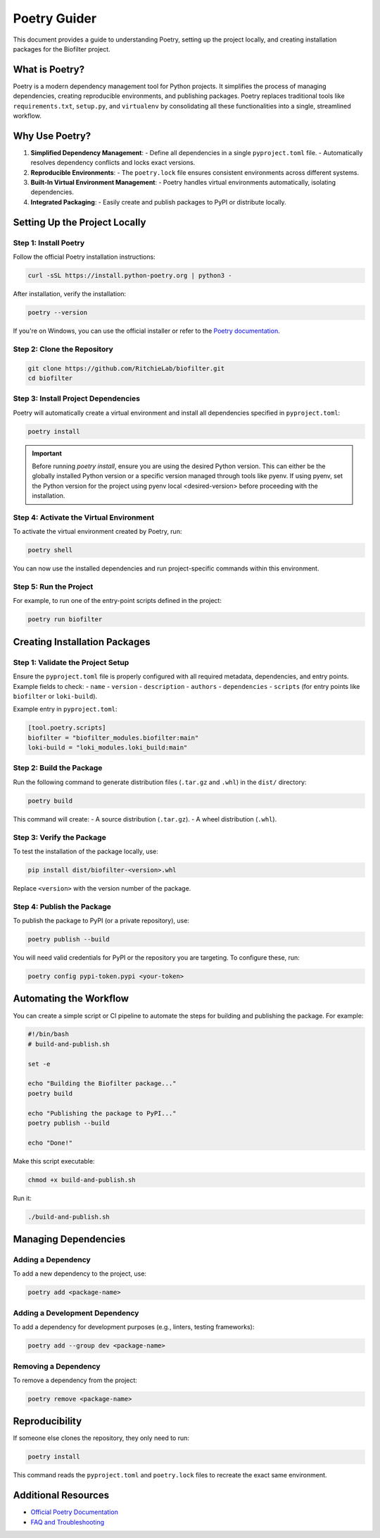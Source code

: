 Poetry Guider
=============

This document provides a guide to understanding Poetry, setting up the project locally, and creating installation packages for the Biofilter project.

What is Poetry?
---------------

Poetry is a modern dependency management tool for Python projects. It simplifies the process of managing dependencies, creating reproducible environments, and publishing packages. Poetry replaces traditional tools like ``requirements.txt``, ``setup.py``, and ``virtualenv`` by consolidating all these functionalities into a single, streamlined workflow.

Why Use Poetry?
---------------

1. **Simplified Dependency Management**:
   - Define all dependencies in a single ``pyproject.toml`` file.
   - Automatically resolves dependency conflicts and locks exact versions.

2. **Reproducible Environments**:
   - The ``poetry.lock`` file ensures consistent environments across different systems.

3. **Built-In Virtual Environment Management**:
   - Poetry handles virtual environments automatically, isolating dependencies.

4. **Integrated Packaging**:
   - Easily create and publish packages to PyPI or distribute locally.

Setting Up the Project Locally
------------------------------

Step 1: Install Poetry
~~~~~~~~~~~~~~~~~~~~~~

Follow the official Poetry installation instructions:

.. code-block:: bash

   curl -sSL https://install.python-poetry.org | python3 -

After installation, verify the installation:

.. code-block:: bash

   poetry --version

If you're on Windows, you can use the official installer or refer to the `Poetry documentation <https://python-poetry.org/docs/>`_.

Step 2: Clone the Repository
~~~~~~~~~~~~~~~~~~~~~~~~~~~~

.. code-block:: bash

   git clone https://github.com/RitchieLab/biofilter.git
   cd biofilter

Step 3: Install Project Dependencies
~~~~~~~~~~~~~~~~~~~~~~~~~~~~~~~~~~~~

Poetry will automatically create a virtual environment and install all dependencies specified in ``pyproject.toml``:

.. code-block:: bash

   poetry install

   
.. important::
   
   Before running `poetry install`, ensure you are using the desired Python version. This can either be the globally installed Python version or a specific version managed through tools like pyenv. If using pyenv, set the Python version for the project using pyenv local <desired-version> before proceeding with the installation.


Step 4: Activate the Virtual Environment
~~~~~~~~~~~~~~~~~~~~~~~~~~~~~~~~~~~~~~~~

To activate the virtual environment created by Poetry, run:

.. code-block:: bash

   poetry shell

You can now use the installed dependencies and run project-specific commands within this environment.

Step 5: Run the Project
~~~~~~~~~~~~~~~~~~~~~~~~

For example, to run one of the entry-point scripts defined in the project:

.. code-block:: bash

   poetry run biofilter

Creating Installation Packages
------------------------------

Step 1: Validate the Project Setup
~~~~~~~~~~~~~~~~~~~~~~~~~~~~~~~~~~

Ensure the ``pyproject.toml`` file is properly configured with all required metadata, dependencies, and entry points. Example fields to check:
- ``name``
- ``version``
- ``description``
- ``authors``
- ``dependencies``
- ``scripts`` (for entry points like ``biofilter`` or ``loki-build``).

Example entry in ``pyproject.toml``:

.. code-block:: toml

   [tool.poetry.scripts]
   biofilter = "biofilter_modules.biofilter:main"
   loki-build = "loki_modules.loki_build:main"

Step 2: Build the Package
~~~~~~~~~~~~~~~~~~~~~~~~~

Run the following command to generate distribution files (``.tar.gz`` and ``.whl``) in the ``dist/`` directory:

.. code-block:: bash

   poetry build

This command will create:
- A source distribution (``.tar.gz``).
- A wheel distribution (``.whl``).

Step 3: Verify the Package
~~~~~~~~~~~~~~~~~~~~~~~~~~

To test the installation of the package locally, use:

.. code-block:: bash

   pip install dist/biofilter-<version>.whl

Replace ``<version>`` with the version number of the package.

Step 4: Publish the Package
~~~~~~~~~~~~~~~~~~~~~~~~~~~

To publish the package to PyPI (or a private repository), use:

.. code-block:: bash

   poetry publish --build

You will need valid credentials for PyPI or the repository you are targeting. To configure these, run:

.. code-block:: bash

   poetry config pypi-token.pypi <your-token>

Automating the Workflow
------------------------

You can create a simple script or CI pipeline to automate the steps for building and publishing the package. For example:

.. code-block:: bash

   #!/bin/bash
   # build-and-publish.sh

   set -e

   echo "Building the Biofilter package..."
   poetry build

   echo "Publishing the package to PyPI..."
   poetry publish --build

   echo "Done!"

Make this script executable:

.. code-block:: bash

   chmod +x build-and-publish.sh

Run it:

.. code-block:: bash

   ./build-and-publish.sh

Managing Dependencies
----------------------

Adding a Dependency
~~~~~~~~~~~~~~~~~~~

To add a new dependency to the project, use:

.. code-block:: bash

   poetry add <package-name>

Adding a Development Dependency
~~~~~~~~~~~~~~~~~~~~~~~~~~~~~~~~

To add a dependency for development purposes (e.g., linters, testing frameworks):

.. code-block:: bash

   poetry add --group dev <package-name>

Removing a Dependency
~~~~~~~~~~~~~~~~~~~~~

To remove a dependency from the project:

.. code-block:: bash

   poetry remove <package-name>


Reproducibility
---------------

If someone else clones the repository, they only need to run:

.. code-block:: bash

   poetry install

This command reads the ``pyproject.toml`` and ``poetry.lock`` files to recreate the exact same environment.

Additional Resources
--------------------

- `Official Poetry Documentation <https://python-poetry.org/docs/>`_
- `FAQ and Troubleshooting <https://python-poetry.org/docs/faq/>`_
